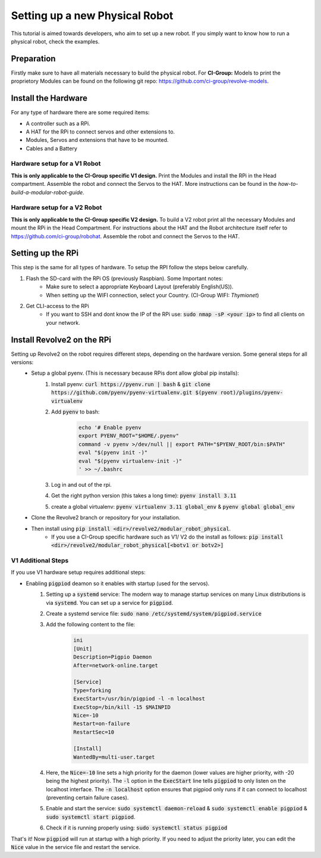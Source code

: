 ===============================
Setting up a new Physical Robot
===============================
This tutorial is aimed towards developers, who aim to set up a new robot.
If you simply want to know how to run a physical robot, check the examples.

-----------
Preparation
-----------
Firstly make sure to have all materials necessary to build the physical robot.
For **CI-Group:**
Models to print the proprietory Modules can be found on the following git repo: `<https://github.com/ci-group/revolve-models>`_.

--------------------
Install the Hardware
--------------------
For any type of hardware there are some required items:

* A controller such as a RPi.
* A HAT for the RPi to connect servos and other extensions to.
* Modules, Servos and extensions that have to be mounted.
* Cables and a Battery

^^^^^^^^^^^^^^^^^^^^^^^^^^^^^
Hardware setup for a V1 Robot
^^^^^^^^^^^^^^^^^^^^^^^^^^^^^
**This is only applicable to the CI-Group specific V1 design.**
Print the Modules and install the RPi in the Head compartment.
Assemble the robot and connect the Servos to the HAT.
More instructions can be found in the *how-to-build-a-modular-robot-guide*.

^^^^^^^^^^^^^^^^^^^^^^^^^^^^^
Hardware setup for a V2 Robot
^^^^^^^^^^^^^^^^^^^^^^^^^^^^^
**This is only applicable to the CI-Group specific V2 design.**
To build a V2 robot print all the necessary Modules and mount the RPi in the Head Compartment.
For instructions about the HAT and the Robot architecture itself refer to `<https://github.com/ci-group/robohat>`_.
Assemble the robot and connect the Servos to the HAT.

------------------
Setting up the RPi
------------------
This step is the same for all types of hardware.
To setup the RPI follow the steps below carefully.

#. Flash the SD-card with the RPi OS (previously Raspbian). Some Important notes:
    * Make sure to select a appropriate Keyboard Layout (preferably English(US)).
    * When setting up the WIFI connection, select your Country. (CI-Group WIFI: *Thymionet*)

#. Get CLI-access to the RPi
    * If you want to SSH and dont know the IP of the RPi use: :code:`sudo nmap -sP <your ip>` to find all clients on your network.

---------------------------
Install Revolve2 on the RPi
---------------------------
Setting up Revolve2 on the robot requires different steps, depending on the hardware version. Some general steps for all versions:
    * Setup a global pyenv. (This is necessary because RPis dont allow global pip installs):
        #. Install pyenv: :code:`curl https://pyenv.run | bash` & :code:`git clone https://github.com/pyenv/pyenv-virtualenv.git $(pyenv root)/plugins/pyenv-virtualenv`
        #. Add :code:`pyenv` to bash:
            .. code-block:: bash

                echo '# Enable pyenv
                export PYENV_ROOT="$HOME/.pyenv"
                command -v pyenv >/dev/null || export PATH="$PYENV_ROOT/bin:$PATH"
                eval "$(pyenv init -)"
                eval "$(pyenv virtualenv-init -)"
                ' >> ~/.bashrc
        #. Log in and out of the rpi.
        #. Get the right python version (this takes a long time): :code:`pyenv install 3.11`
        #. create a global virtualenv: :code:`pyenv virtualenv 3.11 global_env` & :code:`pyenv global global_env`
    * Clone the Revolve2 branch or repository for your installation.
    * Then install using :code:`pip install <dir>/revolve2/modular_robot_physical`.
        * If you use a CI-Group specific hardware such as V1/ V2 do the install as follows: :code:`pip install <dir>/revolve2/modular_robot_physical[<botv1 or botv2>]`

^^^^^^^^^^^^^^^^^^^
V1 Additional Steps
^^^^^^^^^^^^^^^^^^^
If you use V1 hardware setup requires additional steps:

* Enabling :code:`pigpiod` deamon so it enables with startup (used for the servos).
    #. Setting up a :code:`systemd` service: The modern way to manage startup services on many Linux distributions is via :code:`systemd`. You can set up a service for :code:`pigpiod`.
    #. Create a systemd service file: :code:`sudo nano /etc/systemd/system/pigpiod.service`
    #. Add the following content to the file:
        .. code-block:: bash

            ini
            [Unit]
            Description=Pigpio Daemon
            After=network-online.target

            [Service]
            Type=forking
            ExecStart=/usr/bin/pigpiod -l -n localhost
            ExecStop=/bin/kill -15 $MAINPID
            Nice=-10
            Restart=on-failure
            RestartSec=10

            [Install]
            WantedBy=multi-user.target
    #. Here, the :code:`Nice=-10` line sets a high priority for the daemon (lower values are higher priority, with -20 being the highest priority). The :code:`-l` option in the :code:`ExecStart` line tells :code:`pigpiod` to only listen on the localhost interface. The :code:`-n localhost` option ensures that pigpiod only runs if it can connect to localhost (preventing certain failure cases).
    #. Enable and start the service: :code:`sudo systemctl daemon-reload` & :code:`sudo systemctl enable pigpiod` & :code:`sudo systemctl start pigpiod`.
    #. Check if it is running properly using: :code:`sudo systemctl status pigpiod`

That's it! Now :code:`pigpiod` will run at startup with a high priority. If you need to adjust the priority later, you can edit the :code:`Nice` value in the service file and restart the service.
